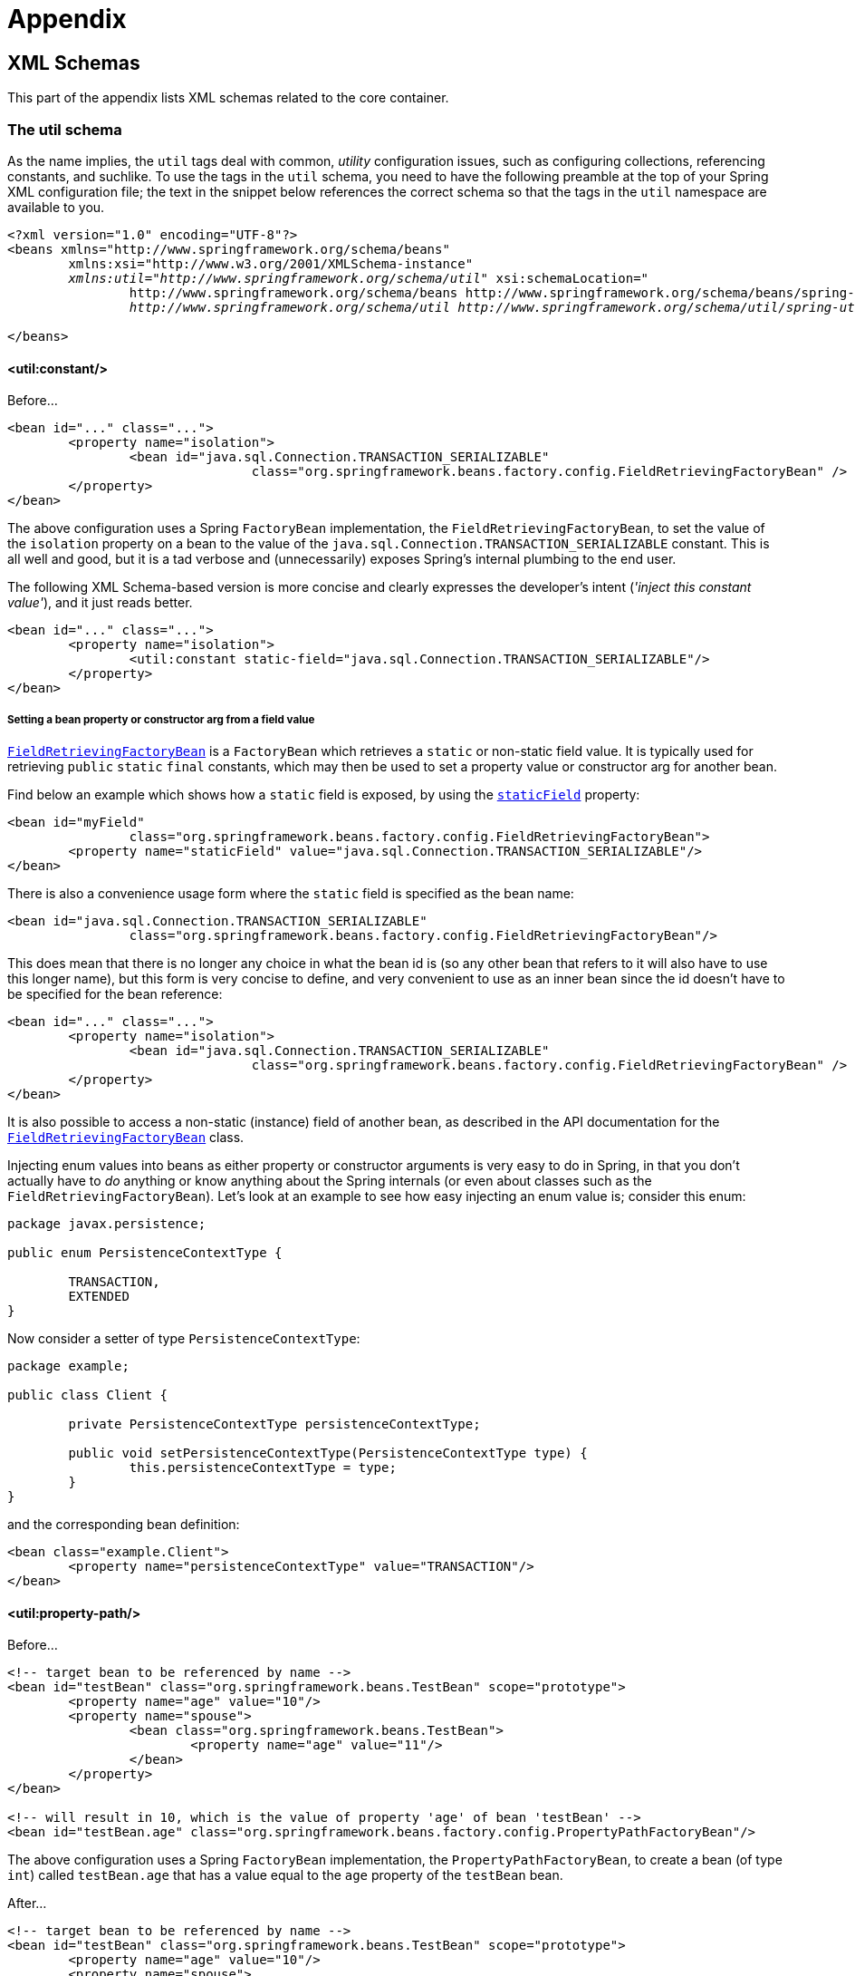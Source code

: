:doc-root: https://docs.spring.io
:api-spring-framework: {doc-root}/spring-framework/docs/{spring-version}/javadoc-api/org/springframework

= Appendix




[[xsd-schemas]]
== XML Schemas

This part of the appendix lists XML schemas related to the core container.


[[xsd-schemas-util]]
=== The util schema

As the name implies, the `util` tags deal with common, __utility__ configuration
issues, such as configuring collections, referencing constants, and suchlike.
To use the tags in the `util` schema, you need to have the following preamble at the top
of your Spring XML configuration file; the text in the snippet below references the
correct schema so that the tags in the `util` namespace are available to you.

[source,xml,indent=0]
[subs="verbatim,quotes"]
----
	<?xml version="1.0" encoding="UTF-8"?>
	<beans xmlns="http://www.springframework.org/schema/beans"
		xmlns:xsi="http://www.w3.org/2001/XMLSchema-instance"
		__xmlns:util="http://www.springframework.org/schema/util"__ xsi:schemaLocation="
			http://www.springframework.org/schema/beans http://www.springframework.org/schema/beans/spring-beans.xsd
			__http://www.springframework.org/schema/util http://www.springframework.org/schema/util/spring-util.xsd"__> <!-- bean definitions here -->

	</beans>
----


[[xsd-schemas-util-constant]]
==== <util:constant/>

Before...

[source,xml,indent=0]
[subs="verbatim,quotes"]
----
	<bean id="..." class="...">
		<property name="isolation">
			<bean id="java.sql.Connection.TRANSACTION_SERIALIZABLE"
					class="org.springframework.beans.factory.config.FieldRetrievingFactoryBean" />
		</property>
	</bean>
----

The above configuration uses a Spring `FactoryBean` implementation, the
`FieldRetrievingFactoryBean`, to set the value of the `isolation` property on a bean
to the value of the `java.sql.Connection.TRANSACTION_SERIALIZABLE` constant. This is
all well and good, but it is a tad verbose and (unnecessarily) exposes Spring's internal
plumbing to the end user.

The following XML Schema-based version is more concise and clearly expresses the
developer's intent (__'inject this constant value'__), and it just reads better.

[source,xml,indent=0]
[subs="verbatim,quotes"]
----
	<bean id="..." class="...">
		<property name="isolation">
			<util:constant static-field="java.sql.Connection.TRANSACTION_SERIALIZABLE"/>
		</property>
	</bean>
----

[[xsd-schemas-util-frfb]]
===== Setting a bean property or constructor arg from a field value
{api-spring-framework}/beans/factory/config/FieldRetrievingFactoryBean.html[`FieldRetrievingFactoryBean`]
is a `FactoryBean` which retrieves a `static` or non-static field value. It is typically
used for retrieving `public` `static` `final` constants, which may then be used to set a
property value or constructor arg for another bean.

Find below an example which shows how a `static` field is exposed, by using the
{api-spring-framework}/beans/factory/config/FieldRetrievingFactoryBean.html#setStaticField(java.lang.String)[`staticField`]
property:

[source,xml,indent=0]
[subs="verbatim,quotes"]
----
	<bean id="myField"
			class="org.springframework.beans.factory.config.FieldRetrievingFactoryBean">
		<property name="staticField" value="java.sql.Connection.TRANSACTION_SERIALIZABLE"/>
	</bean>
----

There is also a convenience usage form where the `static` field is specified as the bean
name:

[source,xml,indent=0]
[subs="verbatim,quotes"]
----
	<bean id="java.sql.Connection.TRANSACTION_SERIALIZABLE"
			class="org.springframework.beans.factory.config.FieldRetrievingFactoryBean"/>
----

This does mean that there is no longer any choice in what the bean id is (so any other
bean that refers to it will also have to use this longer name), but this form is very
concise to define, and very convenient to use as an inner bean since the id doesn't have
to be specified for the bean reference:

[source,xml,indent=0]
[subs="verbatim,quotes"]
----
	<bean id="..." class="...">
		<property name="isolation">
			<bean id="java.sql.Connection.TRANSACTION_SERIALIZABLE"
					class="org.springframework.beans.factory.config.FieldRetrievingFactoryBean" />
		</property>
	</bean>
----

It is also possible to access a non-static (instance) field of another bean, as
described in the API documentation for the
{api-spring-framework}/beans/factory/config/FieldRetrievingFactoryBean.html[`FieldRetrievingFactoryBean`]
class.

Injecting enum values into beans as either property or constructor arguments is very
easy to do in Spring, in that you don't actually have to __do__ anything or know
anything about the Spring internals (or even about classes such as the
`FieldRetrievingFactoryBean`). Let's look at an example to see how easy injecting an
enum value is; consider this enum:

[source,java,indent=0]
[subs="verbatim,quotes"]
----
	package javax.persistence;

	public enum PersistenceContextType {

		TRANSACTION,
		EXTENDED
	}
----

Now consider a setter of type `PersistenceContextType`:

[source,java,indent=0]
[subs="verbatim,quotes"]
----
	package example;

	public class Client {

		private PersistenceContextType persistenceContextType;

		public void setPersistenceContextType(PersistenceContextType type) {
			this.persistenceContextType = type;
		}
	}
----

and the corresponding bean definition:

[source,xml,indent=0]
[subs="verbatim,quotes"]
----
	<bean class="example.Client">
		<property name="persistenceContextType" value="TRANSACTION"/>
	</bean>
----


[[xsd-schemas-util-property-path]]
==== <util:property-path/>

Before...

[source,xml,indent=0]
[subs="verbatim,quotes"]
----
	<!-- target bean to be referenced by name -->
	<bean id="testBean" class="org.springframework.beans.TestBean" scope="prototype">
		<property name="age" value="10"/>
		<property name="spouse">
			<bean class="org.springframework.beans.TestBean">
				<property name="age" value="11"/>
			</bean>
		</property>
	</bean>

	<!-- will result in 10, which is the value of property 'age' of bean 'testBean' -->
	<bean id="testBean.age" class="org.springframework.beans.factory.config.PropertyPathFactoryBean"/>
----

The above configuration uses a Spring `FactoryBean` implementation, the
`PropertyPathFactoryBean`, to create a bean (of type `int`) called `testBean.age` that
has a value equal to the `age` property of the `testBean` bean.

After...

[source,xml,indent=0]
[subs="verbatim,quotes"]
----
	<!-- target bean to be referenced by name -->
	<bean id="testBean" class="org.springframework.beans.TestBean" scope="prototype">
		<property name="age" value="10"/>
		<property name="spouse">
			<bean class="org.springframework.beans.TestBean">
				<property name="age" value="11"/>
			</bean>
		</property>
	</bean>

	<!-- will result in 10, which is the value of property 'age' of bean 'testBean' -->
	<util:property-path id="name" path="testBean.age"/>
----

The value of the `path` attribute of the `<property-path/>` tag follows the form
`beanName.beanProperty`.

[[xsd-schemas-util-property-path-dependency]]
===== Using <util:property-path/> to set a bean property or constructor-argument

`PropertyPathFactoryBean` is a `FactoryBean` that evaluates a property path on a given
target object. The target object can be specified directly or via a bean name. This
value may then be used in another bean definition as a property value or constructor
argument.

Here's an example where a path is used against another bean, by name:

[source,xml,indent=0]
[subs="verbatim,quotes"]
----
	// target bean to be referenced by name
	<bean id="person" class="org.springframework.beans.TestBean" scope="prototype">
		<property name="age" value="10"/>
		<property name="spouse">
			<bean class="org.springframework.beans.TestBean">
				<property name="age" value="11"/>
			</bean>
		</property>
	</bean>

	// will result in 11, which is the value of property 'spouse.age' of bean 'person'
	<bean id="theAge"
			class="org.springframework.beans.factory.config.PropertyPathFactoryBean">
		<property name="targetBeanName" value="person"/>
		<property name="propertyPath" value="spouse.age"/>
	</bean>
----

In this example, a path is evaluated against an inner bean:

[source,xml,indent=0]
[subs="verbatim,quotes"]
----
	<!-- will result in 12, which is the value of property 'age' of the inner bean -->
	<bean id="theAge"
			class="org.springframework.beans.factory.config.PropertyPathFactoryBean">
		<property name="targetObject">
			<bean class="org.springframework.beans.TestBean">
				<property name="age" value="12"/>
			</bean>
		</property>
		<property name="propertyPath" value="age"/>
	</bean>
----

There is also a shortcut form, where the bean name is the property path.

[source,xml,indent=0]
[subs="verbatim,quotes"]
----
	<!-- will result in 10, which is the value of property 'age' of bean 'person' -->
	<bean id="person.age"
			class="org.springframework.beans.factory.config.PropertyPathFactoryBean"/>
----

This form does mean that there is no choice in the name of the bean. Any reference to it
will also have to use the same id, which is the path. Of course, if used as an inner
bean, there is no need to refer to it at all:

[source,xml,indent=0]
[subs="verbatim,quotes"]
----
	<bean id="..." class="...">
		<property name="age">
			<bean id="person.age"
					class="org.springframework.beans.factory.config.PropertyPathFactoryBean"/>
		</property>
	</bean>
----

The result type may be specifically set in the actual definition. This is not necessary
for most use cases, but can be of use for some. Please see the Javadocs for more info on
this feature.


[[xsd-schemas-util-properties]]
==== <util:properties/>

Before...

[source,xml,indent=0]
[subs="verbatim,quotes"]
----
	<!-- creates a java.util.Properties instance with values loaded from the supplied location -->
	<bean id="jdbcConfiguration" class="org.springframework.beans.factory.config.PropertiesFactoryBean">
		<property name="location" value="classpath:com/foo/jdbc-production.properties"/>
	</bean>
----

The above configuration uses a Spring `FactoryBean` implementation, the
`PropertiesFactoryBean`, to instantiate a `java.util.Properties` instance with values
loaded from the supplied <<core.adoc#resources, `Resource`>> location).

After...

[source,xml,indent=0]
[subs="verbatim,quotes"]
----
	<!-- creates a java.util.Properties instance with values loaded from the supplied location -->
	<util:properties id="jdbcConfiguration" location="classpath:com/foo/jdbc-production.properties"/>
----


[[xsd-schemas-util-list]]
==== <util:list/>

Before...

[source,xml,indent=0]
[subs="verbatim,quotes"]
----
	<!-- creates a java.util.List instance with values loaded from the supplied 'sourceList' -->
	<bean id="emails" class="org.springframework.beans.factory.config.ListFactoryBean">
		<property name="sourceList">
			<list>
				<value>pechorin@hero.org</value>
				<value>raskolnikov@slums.org</value>
				<value>stavrogin@gov.org</value>
				<value>porfiry@gov.org</value>
			</list>
		</property>
	</bean>
----

The above configuration uses a Spring `FactoryBean` implementation, the
`ListFactoryBean`, to create a `java.util.List` instance initialized with values taken
from the supplied `sourceList`.

After...

[source,xml,indent=0]
[subs="verbatim,quotes"]
----
	<!-- creates a java.util.List instance with the supplied values -->
	<util:list id="emails">
		<value>pechorin@hero.org</value>
		<value>raskolnikov@slums.org</value>
		<value>stavrogin@gov.org</value>
		<value>porfiry@gov.org</value>
	</util:list>
----

You can also explicitly control the exact type of `List` that will be instantiated and
populated via the use of the `list-class` attribute on the `<util:list/>` element. For
example, if we really need a `java.util.LinkedList` to be instantiated, we could use the
following configuration:

[source,xml,indent=0]
[subs="verbatim,quotes"]
----
	<util:list id="emails" list-class="java.util.LinkedList">
		<value>jackshaftoe@vagabond.org</value>
		<value>eliza@thinkingmanscrumpet.org</value>
		<value>vanhoek@pirate.org</value>
		<value>d'Arcachon@nemesis.org</value>
	</util:list>
----

If no `list-class` attribute is supplied, a `List` implementation will be chosen by
the container.


[[xsd-schemas-util-map]]
==== <util:map/>

Before...

[source,xml,indent=0]
[subs="verbatim,quotes"]
----
	<!-- creates a java.util.Map instance with values loaded from the supplied 'sourceMap' -->
	<bean id="emails" class="org.springframework.beans.factory.config.MapFactoryBean">
		<property name="sourceMap">
			<map>
				<entry key="pechorin" value="pechorin@hero.org"/>
				<entry key="raskolnikov" value="raskolnikov@slums.org"/>
				<entry key="stavrogin" value="stavrogin@gov.org"/>
				<entry key="porfiry" value="porfiry@gov.org"/>
			</map>
		</property>
	</bean>
----

The above configuration uses a Spring `FactoryBean` implementation, the
`MapFactoryBean`, to create a `java.util.Map` instance initialized with key-value pairs
taken from the supplied `'sourceMap'`.

After...

[source,xml,indent=0]
[subs="verbatim,quotes"]
----
	<!-- creates a java.util.Map instance with the supplied key-value pairs -->
	<util:map id="emails">
		<entry key="pechorin" value="pechorin@hero.org"/>
		<entry key="raskolnikov" value="raskolnikov@slums.org"/>
		<entry key="stavrogin" value="stavrogin@gov.org"/>
		<entry key="porfiry" value="porfiry@gov.org"/>
	</util:map>
----

You can also explicitly control the exact type of `Map` that will be instantiated and
populated via the use of the `'map-class'` attribute on the `<util:map/>` element. For
example, if we really need a `java.util.TreeMap` to be instantiated, we could use the
following configuration:

[source,xml,indent=0]
[subs="verbatim,quotes"]
----
	<util:map id="emails" map-class="java.util.TreeMap">
		<entry key="pechorin" value="pechorin@hero.org"/>
		<entry key="raskolnikov" value="raskolnikov@slums.org"/>
		<entry key="stavrogin" value="stavrogin@gov.org"/>
		<entry key="porfiry" value="porfiry@gov.org"/>
	</util:map>
----

If no `'map-class'` attribute is supplied, a `Map` implementation will be chosen by the
container.


[[xsd-schemas-util-set]]
==== <util:set/>

Before...

[source,xml,indent=0]
[subs="verbatim,quotes"]
----
	<!-- creates a java.util.Set instance with values loaded from the supplied 'sourceSet' -->
	<bean id="emails" class="org.springframework.beans.factory.config.SetFactoryBean">
		<property name="sourceSet">
			<set>
				<value>pechorin@hero.org</value>
				<value>raskolnikov@slums.org</value>
				<value>stavrogin@gov.org</value>
				<value>porfiry@gov.org</value>
			</set>
		</property>
	</bean>
----

The above configuration uses a Spring `FactoryBean` implementation, the
`SetFactoryBean`, to create a `java.util.Set` instance initialized with values taken
from the supplied `'sourceSet'`.

After...

[source,xml,indent=0]
[subs="verbatim,quotes"]
----
	<!-- creates a java.util.Set instance with the supplied values -->
	<util:set id="emails">
		<value>pechorin@hero.org</value>
		<value>raskolnikov@slums.org</value>
		<value>stavrogin@gov.org</value>
		<value>porfiry@gov.org</value>
	</util:set>
----

You can also explicitly control the exact type of `Set` that will be instantiated and
populated via the use of the `'set-class'` attribute on the `<util:set/>` element. For
example, if we really need a `java.util.TreeSet` to be instantiated, we could use the
following configuration:

[source,xml,indent=0]
[subs="verbatim,quotes"]
----
	<util:set id="emails" set-class="java.util.TreeSet">
		<value>pechorin@hero.org</value>
		<value>raskolnikov@slums.org</value>
		<value>stavrogin@gov.org</value>
		<value>porfiry@gov.org</value>
	</util:set>
----

If no `'set-class'` attribute is supplied, a `Set` implementation will be chosen by the
container.



[[xsd-schemas-aop]]
=== The aop schema

The `aop` tags deal with configuring all things AOP in Spring: this includes Spring's
own proxy-based AOP framework and Spring's integration with the AspectJ AOP framework.
These tags are comprehensively covered in the chapter entitled <<core.adoc#aop,
Aspect Oriented Programming with Spring>>.

In the interest of completeness, to use the tags in the `aop` schema, you need to have
the following preamble at the top of your Spring XML configuration file; the text in the
following snippet references the correct schema so that the tags in the `aop` namespace
are available to you.

[source,xml,indent=0]
[subs="verbatim,quotes"]
----
	<?xml version="1.0" encoding="UTF-8"?>
	<beans xmlns="http://www.springframework.org/schema/beans"
		xmlns:xsi="http://www.w3.org/2001/XMLSchema-instance"
		__xmlns:aop="http://www.springframework.org/schema/aop"__ xsi:schemaLocation="
			http://www.springframework.org/schema/beans http://www.springframework.org/schema/beans/spring-beans.xsd
			__http://www.springframework.org/schema/aop http://www.springframework.org/schema/aop/spring-aop.xsd"__> <!-- bean definitions here -->

	</beans>
----



[[xsd-schemas-context]]
=== The context schema

The `context` tags deal with `ApplicationContext` configuration that relates to plumbing
- that is, not usually beans that are important to an end-user but rather beans that do
a lot of grunt work in Spring, such as `BeanfactoryPostProcessors`. The following
snippet references the correct schema so that the tags in the `context` namespace are
available to you.

[source,xml,indent=0]
[subs="verbatim,quotes"]
----
	<?xml version="1.0" encoding="UTF-8"?>
	<beans xmlns="http://www.springframework.org/schema/beans"
		xmlns:xsi="http://www.w3.org/2001/XMLSchema-instance"
		__xmlns:context="http://www.springframework.org/schema/context"__ xsi:schemaLocation="
			http://www.springframework.org/schema/beans http://www.springframework.org/schema/beans/spring-beans.xsd
			__http://www.springframework.org/schema/context http://www.springframework.org/schema/context/spring-context.xsd"__> <!-- bean definitions here -->

	</beans>
----


[[xsd-schemas-context-pphc]]
==== <property-placeholder/>

This element activates the replacement of `${...}` placeholders, resolved against the
specified properties file (as a <<core.adoc#resources,Spring resource location>>). This element is
a convenience mechanism that sets up a<<core.adoc#beans-factory-placeholderconfigurer,
`PropertyPlaceholderConfigurer`>> for you; if you need more control over the
`PropertyPlaceholderConfigurer`, just define one yourself explicitly.


[[xsd-schemas-context-ac]]
==== <annotation-config/>

Activates the Spring infrastructure for various annotations to be detected in bean
classes: Spring's <<core.adoc#beans-required-annotation, `@Required`>> and
<<core.adoc#beans-annotation-config, `@Autowired`>>, as well as JSR 250's `@PostConstruct`,
`@PreDestroy` and `@Resource` (if available), and JPA's `@PersistenceContext` and
`@PersistenceUnit` (if available). Alternatively, you can choose to activate the
individual `BeanPostProcessors` for those annotations explicitly.

[NOTE]
====
This element does __not__ activate processing of Spring's
<<data-access.adoc#transaction-declarative-annotations, `@Transactional`>> annotation. Use the
<<data-access.adoc#tx-decl-explained, `<tx:annotation-driven/>`>> element for that purpose.
====


[[xsd-schemas-context-component-scan]]
==== <component-scan/>

This element is detailed in <<core.adoc#beans-annotation-config,
Annotation-based container configuration>>.


[[xsd-schemas-context-ltw]]
==== <load-time-weaver/>

This element is detailed in <<core.adoc#aop-aj-ltw,
Load-time weaving with AspectJ in the Spring Framework>>.


[[xsd-schemas-context-sc]]
==== <spring-configured/>

This element is detailed in <<core.adoc#aop-atconfigurable,
Using AspectJ to dependency inject domain objects with Spring>>.


[[xsd-schemas-context-mbe]]
==== <mbean-export/>

This element is detailed in <<integration.adoc#jmx-context-mbeanexport,
Configuring annotation based MBean export>>.



[[xsd-schemas-beans]]
=== The beans schema

Last but not least we have the tags in the `beans` schema. These are the same tags that
have been in Spring since the very dawn of the framework. Examples of the various tags
in the `beans` schema are not shown here because they are quite comprehensively covered
in <<core.adoc#beans-factory-properties-detailed,Dependencies and configuration in detail>>
(and indeed in that entire <<core.adoc#beans,chapter>>).

Note that it is possible to add zero or more key / value pairs to `<bean/>` XML definitions.
What, if anything, is done with this extra metadata is totally up to your own custom
logic (and so is typically only of use if you are writing your own custom tags as described
in the appendix entitled <<xml-custom>>).

Find below an example of the `<meta/>` tag in the context of a surrounding `<bean/>`
(please note that without any logic to interpret it the metadata is effectively useless
as-is).

[source,xml,indent=0]
[subs="verbatim,quotes"]
----
	<?xml version="1.0" encoding="UTF-8"?>
	<beans xmlns="http://www.springframework.org/schema/beans"
		xmlns:xsi="http://www.w3.org/2001/XMLSchema-instance"
		xsi:schemaLocation="
			http://www.springframework.org/schema/beans http://www.springframework.org/schema/beans/spring-beans.xsd">

		<bean id="foo" class="x.y.Foo">
			__<meta key="cacheName" value="foo"/>__
			<property name="name" value="Rick"/>
		</bean>

	</beans>
----

In the case of the above example, you would assume that there is some logic that will
consume the bean definition and set up some caching infrastructure using the supplied
metadata.


[[xml-custom]]
== XML Schema Authoring


[[xsd-custom-introduction]]
=== Introduction
Since version 2.0, Spring has featured a mechanism for schema-based extensions to the
basic Spring XML format for defining and configuring beans. This section is devoted to
detailing how you would go about writing your own custom XML bean definition parsers and
integrating such parsers into the Spring IoC container.

To facilitate the authoring of configuration files using a schema-aware XML editor,
Spring's extensible XML configuration mechanism is based on XML Schema. If you are not
familiar with Spring's current XML configuration extensions that come with the standard
Spring distribution, please first read the appendix entitled<<xsd-config>>.

Creating new XML configuration extensions can be done by following these (relatively)
simple steps:

* <<xsd-custom-schema,Authoring>> an XML schema to describe your custom element(s).
* <<xsd-custom-namespacehandler,Coding>> a custom `NamespaceHandler` implementation
  (this is an easy step, don't worry).
* <<xsd-custom-parser,Coding>> one or more `BeanDefinitionParser` implementations
  (this is where the real work is done).
* <<xsd-custom-registration,Registering>> the above artifacts with Spring (this too
  is an easy step).

What follows is a description of each of these steps. For the example, we will create an
XML extension (a custom XML element) that allows us to configure objects of the type
`SimpleDateFormat` (from the `java.text` package) in an easy manner. When we are done,
we will be able to define bean definitions of type `SimpleDateFormat` like this:

[source,xml,indent=0]
[subs="verbatim,quotes"]
----
	<myns:dateformat id="dateFormat"
		pattern="yyyy-MM-dd HH:mm"
		lenient="true"/>
----

__(Don't worry about the fact that this example is very simple; much more detailed
examples follow afterwards. The intent in this first simple example is to walk you
through the basic steps involved.)__




[[xsd-custom-schema]]
=== Authoring the schema
Creating an XML configuration extension for use with Spring's IoC container starts with
authoring an XML Schema to describe the extension. What follows is the schema we'll use
to configure `SimpleDateFormat` objects.

[source,xml,indent=0]
[subs="verbatim,quotes"]
----
	<!-- myns.xsd (inside package org/springframework/samples/xml) -->

	<?xml version="1.0" encoding="UTF-8"?>
	<xsd:schema xmlns="http://www.mycompany.com/schema/myns"
			xmlns:xsd="http://www.w3.org/2001/XMLSchema"
			xmlns:beans="http://www.springframework.org/schema/beans"
			targetNamespace="http://www.mycompany.com/schema/myns"
			elementFormDefault="qualified"
			attributeFormDefault="unqualified">

		<xsd:import namespace="http://www.springframework.org/schema/beans"/>

		<xsd:element name="dateformat">
			<xsd:complexType>
				<xsd:complexContent>
					<xsd:extension base="beans:identifiedType">
						<xsd:attribute name="lenient" type="xsd:boolean"/>
						<xsd:attribute name="pattern" type="xsd:string" use="required"/>
					</xsd:extension>
				</xsd:complexContent>
			</xsd:complexType>
		</xsd:element>
	</xsd:schema>
----

(The emphasized line contains an extension base for all tags that will be identifiable
(meaning they have an `id` attribute that will be used as the bean identifier in the
container). We are able to use this attribute because we imported the Spring-provided
`'beans'` namespace.)

The above schema will be used to configure `SimpleDateFormat` objects, directly in an
XML application context file using the `<myns:dateformat/>` element.

[source,xml,indent=0]
[subs="verbatim,quotes"]
----
	<myns:dateformat id="dateFormat"
		pattern="yyyy-MM-dd HH:mm"
		lenient="true"/>
----

Note that after we've created the infrastructure classes, the above snippet of XML will
essentially be exactly the same as the following XML snippet. In other words, we're just
creating a bean in the container, identified by the name `'dateFormat'` of type
`SimpleDateFormat`, with a couple of properties set.

[source,xml,indent=0]
[subs="verbatim,quotes"]
----
	<bean id="dateFormat" class="java.text.SimpleDateFormat">
		<constructor-arg value="yyyy-MM-dd HH:mm"/>
		<property name="lenient" value="true"/>
	</bean>
----

[NOTE]
====
The schema-based approach to creating configuration format allows for tight integration
with an IDE that has a schema-aware XML editor. Using a properly authored schema, you
can use autocompletion to have a user choose between several configuration options
defined in the enumeration.
====




[[xsd-custom-namespacehandler]]
=== Coding a NamespaceHandler

In addition to the schema, we need a `NamespaceHandler` that will parse all elements of
this specific namespace Spring encounters while parsing configuration files. The
`NamespaceHandler` should in our case take care of the parsing of the `myns:dateformat`
element.

The `NamespaceHandler` interface is pretty simple in that it features just three methods:

* `init()` - allows for initialization of the `NamespaceHandler` and will be called by
  Spring before the handler is used
* `BeanDefinition parse(Element, ParserContext)` - called when Spring encounters a
  top-level element (not nested inside a bean definition or a different namespace).
  This method can register bean definitions itself and/or return a bean definition.
* `BeanDefinitionHolder decorate(Node, BeanDefinitionHolder, ParserContext)` - called
  when Spring encounters an attribute or nested element of a different namespace.
  The decoration of one or more bean definitions is used for example with the
  <<core.adoc#beans-factory-scopes,out-of-the-box scopes Spring supports>>.
  We'll start by highlighting a simple example, without using decoration, after which
  we will show decoration in a somewhat more advanced example.

Although it is perfectly possible to code your own `NamespaceHandler` for the entire
namespace (and hence provide code that parses each and every element in the namespace),
it is often the case that each top-level XML element in a Spring XML configuration file
results in a single bean definition (as in our case, where a single `<myns:dateformat/>`
element results in a single `SimpleDateFormat` bean definition). Spring features a
number of convenience classes that support this scenario. In this example, we'll make
use the `NamespaceHandlerSupport` class:

[source,java,indent=0]
[subs="verbatim,quotes"]
----
	package org.springframework.samples.xml;

	import org.springframework.beans.factory.xml.NamespaceHandlerSupport;

	public class MyNamespaceHandler extends NamespaceHandlerSupport {

		public void init() {
			**registerBeanDefinitionParser("dateformat", new SimpleDateFormatBeanDefinitionParser());**
		}

	}
----

The observant reader will notice that there isn't actually a whole lot of parsing logic
in this class. Indeed... the `NamespaceHandlerSupport` class has a built in notion of
delegation. It supports the registration of any number of `BeanDefinitionParser`
instances, to which it will delegate to when it needs to parse an element in its
namespace. This clean separation of concerns allows a `NamespaceHandler` to handle the
orchestration of the parsing of __all__ of the custom elements in its namespace, while
delegating to `BeanDefinitionParsers` to do the grunt work of the XML parsing; this
means that each `BeanDefinitionParser` will contain just the logic for parsing a single
custom element, as we can see in the next step




[[xsd-custom-parser]]
=== BeanDefinitionParser

A `BeanDefinitionParser` will be used if the `NamespaceHandler` encounters an XML
element of the type that has been mapped to the specific bean definition parser (which
is `'dateformat'` in this case). In other words, the `BeanDefinitionParser` is
responsible for parsing __one__ distinct top-level XML element defined in the schema. In
the parser, we'll have access to the XML element (and thus its subelements too) so that
we can parse our custom XML content, as can be seen in the following example:

[source,java,indent=0]
----
	package org.springframework.samples.xml;

	import org.springframework.beans.factory.support.BeanDefinitionBuilder;
	import org.springframework.beans.factory.xml.AbstractSingleBeanDefinitionParser;
	import org.springframework.util.StringUtils;
	import org.w3c.dom.Element;

	import java.text.SimpleDateFormat;

	public class SimpleDateFormatBeanDefinitionParser extends AbstractSingleBeanDefinitionParser { // <1>

		protected Class getBeanClass(Element element) {
			return SimpleDateFormat.class; // <2>
		}

		protected void doParse(Element element, BeanDefinitionBuilder bean) {
			// this will never be null since the schema explicitly requires that a value be supplied
			String pattern = element.getAttribute("pattern");
			bean.addConstructorArg(pattern);

			// this however is an optional property
			String lenient = element.getAttribute("lenient");
			if (StringUtils.hasText(lenient)) {
				bean.addPropertyValue("lenient", Boolean.valueOf(lenient));
			}
		}

	}
----

<1> We use the Spring-provided `AbstractSingleBeanDefinitionParser` to handle a lot of
the basic grunt work of creating a __single__ `BeanDefinition`.

<2> We supply the `AbstractSingleBeanDefinitionParser` superclass with the type that our
single `BeanDefinition` will represent.

In this simple case, this is all that we need to do. The creation of our single
`BeanDefinition` is handled by the `AbstractSingleBeanDefinitionParser` superclass, as
is the extraction and setting of the bean definition's unique identifier.




[[xsd-custom-registration]]
=== Registering the handler and the schema
The coding is finished! All that remains to be done is to somehow make the Spring XML
parsing infrastructure aware of our custom element; we do this by registering our custom
`namespaceHandler` and custom XSD file in two special purpose properties files. These
properties files are both placed in a `'META-INF'` directory in your application, and
can, for example, be distributed alongside your binary classes in a JAR file. The Spring
XML parsing infrastructure will automatically pick up your new extension by consuming
these special properties files, the formats of which are detailed below.



[[xsd-custom-registration-spring-handlers]]
==== 'META-INF/spring.handlers'

The properties file called `'spring.handlers'` contains a mapping of XML Schema URIs to
namespace handler classes. So for our example, we need to write the following:

[literal]
[subs="verbatim,quotes"]
----
http\://www.mycompany.com/schema/myns=org.springframework.samples.xml.MyNamespaceHandler
----

__(The `':'` character is a valid delimiter in the Java properties format, and so the
`':'` character in the URI needs to be escaped with a backslash.)__

The first part (the key) of the key-value pair is the URI associated with your custom
namespace extension, and needs to __match exactly__ the value of the `'targetNamespace'`
attribute as specified in your custom XSD schema.



[[xsd-custom-registration-spring-schemas]]
==== 'META-INF/spring.schemas'

The properties file called `'spring.schemas'` contains a mapping of XML Schema locations
(referred to along with the schema declaration in XML files that use the schema as part
of the `'xsi:schemaLocation'` attribute) to __classpath__ resources. This file is needed
to prevent Spring from absolutely having to use a default `EntityResolver` that requires
Internet access to retrieve the schema file. If you specify the mapping in this
properties file, Spring will search for the schema on the classpath (in this case
`'myns.xsd'` in the `'org.springframework.samples.xml'` package):

[literal]
[subs="verbatim,quotes"]
----
http\://www.mycompany.com/schema/myns/myns.xsd=org/springframework/samples/xml/myns.xsd
----

The upshot of this is that you are encouraged to deploy your XSD file(s) right alongside
the `NamespaceHandler` and `BeanDefinitionParser` classes on the classpath.




[[xsd-custom-using]]
=== Using a custom extension in your Spring XML configuration
Using a custom extension that you yourself have implemented is no different from using
one of the 'custom' extensions that Spring provides straight out of the box. Find below
an example of using the custom `<dateformat/>` element developed in the previous steps
in a Spring XML configuration file.

[source,xml,indent=0]
[subs="verbatim,quotes"]
----
	<?xml version="1.0" encoding="UTF-8"?>
	<beans xmlns="http://www.springframework.org/schema/beans"
		xmlns:xsi="http://www.w3.org/2001/XMLSchema-instance"
		xmlns:myns="http://www.mycompany.com/schema/myns"
		xsi:schemaLocation="
			http://www.springframework.org/schema/beans http://www.springframework.org/schema/beans/spring-beans.xsd
			http://www.mycompany.com/schema/myns http://www.mycompany.com/schema/myns/myns.xsd">

		<!-- as a top-level bean -->
		<myns:dateformat id="defaultDateFormat" pattern="yyyy-MM-dd HH:mm" lenient="true"/>

		<bean id="jobDetailTemplate" abstract="true">
			<property name="dateFormat">
				<!-- as an inner bean -->
				<myns:dateformat pattern="HH:mm MM-dd-yyyy"/>
			</property>
		</bean>

	</beans>
----




[[xsd-custom-meat]]
=== Meatier examples
Find below some much meatier examples of custom XML extensions.



[[xsd-custom-custom-nested]]
==== Nesting custom tags within custom tags
This example illustrates how you might go about writing the various artifacts required
to satisfy a target of the following configuration:

[source,xml,indent=0]
[subs="verbatim,quotes"]
----
	<?xml version="1.0" encoding="UTF-8"?>
	<beans xmlns="http://www.springframework.org/schema/beans"
		xmlns:xsi="http://www.w3.org/2001/XMLSchema-instance"
		xmlns:foo="http://www.foo.com/schema/component"
		xsi:schemaLocation="
			http://www.springframework.org/schema/beans http://www.springframework.org/schema/beans/spring-beans.xsd
			http://www.foo.com/schema/component http://www.foo.com/schema/component/component.xsd">

		<foo:component id="bionic-family" name="Bionic-1">
			<foo:component name="Mother-1">
				<foo:component name="Karate-1"/>
				<foo:component name="Sport-1"/>
			</foo:component>
			<foo:component name="Rock-1"/>
		</foo:component>

	</beans>
----

The above configuration actually nests custom extensions within each other. The class
that is actually configured by the above `<foo:component/>` element is the `Component`
class (shown directly below). Notice how the `Component` class does __not__ expose a
setter method for the `'components'` property; this makes it hard (or rather impossible)
to configure a bean definition for the `Component` class using setter injection.

[source,java,indent=0]
[subs="verbatim,quotes"]
----
	package com.foo;

	import java.util.ArrayList;
	import java.util.List;

	public class Component {

		private String name;
		private List<Component> components = new ArrayList<Component> ();

		// mmm, there is no setter method for the 'components'
		public void addComponent(Component component) {
			this.components.add(component);
		}

		public List<Component> getComponents() {
			return components;
		}

		public String getName() {
			return name;
		}

		public void setName(String name) {
			this.name = name;
		}

	}
----

The typical solution to this issue is to create a custom `FactoryBean` that exposes a
setter property for the `'components'` property.

[source,java,indent=0]
[subs="verbatim,quotes"]
----
	package com.foo;

	import org.springframework.beans.factory.FactoryBean;

	import java.util.List;

	public class ComponentFactoryBean implements FactoryBean<Component> {

		private Component parent;
		private List<Component> children;

		public void setParent(Component parent) {
			this.parent = parent;
		}

		public void setChildren(List<Component> children) {
			this.children = children;
		}

		public Component getObject() throws Exception {
			if (this.children != null && this.children.size() > 0) {
				for (Component child : children) {
					this.parent.addComponent(child);
				}
			}
			return this.parent;
		}

		public Class<Component> getObjectType() {
			return Component.class;
		}

		public boolean isSingleton() {
			return true;
		}

	}
----

This is all very well, and does work nicely, but exposes a lot of Spring plumbing to the
end user. What we are going to do is write a custom extension that hides away all of
this Spring plumbing. If we stick to <<xsd-custom-introduction,the steps described
previously>>, we'll start off by creating the XSD schema to define the structure of our
custom tag.

[source,xml,indent=0]
[subs="verbatim,quotes"]
----
	<?xml version="1.0" encoding="UTF-8" standalone="no"?>

	<xsd:schema xmlns="http://www.foo.com/schema/component"
			xmlns:xsd="http://www.w3.org/2001/XMLSchema"
			targetNamespace="http://www.foo.com/schema/component"
			elementFormDefault="qualified"
			attributeFormDefault="unqualified">

		<xsd:element name="component">
			<xsd:complexType>
				<xsd:choice minOccurs="0" maxOccurs="unbounded">
					<xsd:element ref="component"/>
				</xsd:choice>
				<xsd:attribute name="id" type="xsd:ID"/>
				<xsd:attribute name="name" use="required" type="xsd:string"/>
			</xsd:complexType>
		</xsd:element>

	</xsd:schema>
----

We'll then create a custom `NamespaceHandler`.

[source,java,indent=0]
[subs="verbatim,quotes"]
----
	package com.foo;

	import org.springframework.beans.factory.xml.NamespaceHandlerSupport;

	public class ComponentNamespaceHandler extends NamespaceHandlerSupport {

		public void init() {
			registerBeanDefinitionParser("component", new ComponentBeanDefinitionParser());
		}

	}
----

Next up is the custom `BeanDefinitionParser`. Remember that what we are creating is a
`BeanDefinition` describing a `ComponentFactoryBean`.

[source,java,indent=0]
[subs="verbatim,quotes"]
----
	package com.foo;

	import org.springframework.beans.factory.config.BeanDefinition;
	import org.springframework.beans.factory.support.AbstractBeanDefinition;
	import org.springframework.beans.factory.support.BeanDefinitionBuilder;
	import org.springframework.beans.factory.support.ManagedList;
	import org.springframework.beans.factory.xml.AbstractBeanDefinitionParser;
	import org.springframework.beans.factory.xml.ParserContext;
	import org.springframework.util.xml.DomUtils;
	import org.w3c.dom.Element;

	import java.util.List;

	public class ComponentBeanDefinitionParser extends AbstractBeanDefinitionParser {

		protected AbstractBeanDefinition parseInternal(Element element, ParserContext parserContext) {
			return parseComponentElement(element);
		}

		private static AbstractBeanDefinition parseComponentElement(Element element) {
			BeanDefinitionBuilder factory = BeanDefinitionBuilder.rootBeanDefinition(ComponentFactoryBean.class);
			factory.addPropertyValue("parent", parseComponent(element));

			List<Element> childElements = DomUtils.getChildElementsByTagName(element, "component");
			if (childElements != null && childElements.size() > 0) {
				parseChildComponents(childElements, factory);
			}

			return factory.getBeanDefinition();
		}

		private static BeanDefinition parseComponent(Element element) {
			BeanDefinitionBuilder component = BeanDefinitionBuilder.rootBeanDefinition(Component.class);
			component.addPropertyValue("name", element.getAttribute("name"));
			return component.getBeanDefinition();
		}

		private static void parseChildComponents(List<Element> childElements, BeanDefinitionBuilder factory) {
			ManagedList<BeanDefinition> children = new ManagedList<BeanDefinition>(childElements.size());
			for (Element element : childElements) {
				children.add(parseComponentElement(element));
			}
			factory.addPropertyValue("children", children);
		}

	}
----

Lastly, the various artifacts need to be registered with the Spring XML infrastructure.

[literal]
[subs="verbatim,quotes"]
----
# in 'META-INF/spring.handlers'
http\://www.foo.com/schema/component=com.foo.ComponentNamespaceHandler
----

[literal]
[subs="verbatim,quotes"]
----
# in 'META-INF/spring.schemas'
http\://www.foo.com/schema/component/component.xsd=com/foo/component.xsd
----



[[xsd-custom-custom-just-attributes]]
==== Custom attributes on 'normal' elements
Writing your own custom parser and the associated artifacts isn't hard, but sometimes it
is not the right thing to do. Consider the scenario where you need to add metadata to
already existing bean definitions. In this case you certainly don't want to have to go
off and write your own entire custom extension; rather you just want to add an
additional attribute to the existing bean definition element.

By way of another example, let's say that the service class that you are defining a bean
definition for a service object that will (unknown to it) be accessing a clustered
http://jcp.org/en/jsr/detail?id=107[JCache], and you want to ensure that the named
JCache instance is eagerly started within the surrounding cluster:

[source,xml,indent=0]
[subs="verbatim,quotes"]
----
	<bean id="checkingAccountService" class="com.foo.DefaultCheckingAccountService"
			jcache:cache-name="checking.account">
		<!-- other dependencies here... -->
	</bean>
----

What we are going to do here is create another `BeanDefinition` when the
`'jcache:cache-name'` attribute is parsed; this `BeanDefinition` will then initialize
the named JCache for us. We will also modify the existing `BeanDefinition` for the
`'checkingAccountService'` so that it will have a dependency on this new
JCache-initializing `BeanDefinition`.

[source,java,indent=0]
[subs="verbatim,quotes"]
----
	package com.foo;

	public class JCacheInitializer {

		private String name;

		public JCacheInitializer(String name) {
			this.name = name;
		}

		public void initialize() {
			// lots of JCache API calls to initialize the named cache...
		}

	}
----

Now onto the custom extension. Firstly, the authoring of the XSD schema describing the
custom attribute (quite easy in this case).

[source,xml,indent=0]
[subs="verbatim,quotes"]
----
	<?xml version="1.0" encoding="UTF-8" standalone="no"?>

	<xsd:schema xmlns="http://www.foo.com/schema/jcache"
			xmlns:xsd="http://www.w3.org/2001/XMLSchema"
			targetNamespace="http://www.foo.com/schema/jcache"
			elementFormDefault="qualified">

		<xsd:attribute name="cache-name" type="xsd:string"/>

	</xsd:schema>
----

Next, the associated `NamespaceHandler`.

[source,java,indent=0]
[subs="verbatim,quotes"]
----
	package com.foo;

	import org.springframework.beans.factory.xml.NamespaceHandlerSupport;

	public class JCacheNamespaceHandler extends NamespaceHandlerSupport {

		public void init() {
			super.registerBeanDefinitionDecoratorForAttribute("cache-name",
				new JCacheInitializingBeanDefinitionDecorator());
		}

	}
----

Next, the parser. Note that in this case, because we are going to be parsing an XML
attribute, we write a `BeanDefinitionDecorator` rather than a `BeanDefinitionParser`.

[source,java,indent=0]
[subs="verbatim,quotes"]
----
	package com.foo;

	import org.springframework.beans.factory.config.BeanDefinitionHolder;
	import org.springframework.beans.factory.support.AbstractBeanDefinition;
	import org.springframework.beans.factory.support.BeanDefinitionBuilder;
	import org.springframework.beans.factory.xml.BeanDefinitionDecorator;
	import org.springframework.beans.factory.xml.ParserContext;
	import org.w3c.dom.Attr;
	import org.w3c.dom.Node;

	import java.util.ArrayList;
	import java.util.Arrays;
	import java.util.List;

	public class JCacheInitializingBeanDefinitionDecorator implements BeanDefinitionDecorator {

		private static final String[] EMPTY_STRING_ARRAY = new String[0];

		public BeanDefinitionHolder decorate(Node source, BeanDefinitionHolder holder,
				ParserContext ctx) {
			String initializerBeanName = registerJCacheInitializer(source, ctx);
			createDependencyOnJCacheInitializer(holder, initializerBeanName);
			return holder;
		}

		private void createDependencyOnJCacheInitializer(BeanDefinitionHolder holder,
				String initializerBeanName) {
			AbstractBeanDefinition definition = ((AbstractBeanDefinition) holder.getBeanDefinition());
			String[] dependsOn = definition.getDependsOn();
			if (dependsOn == null) {
				dependsOn = new String[]{initializerBeanName};
			} else {
				List dependencies = new ArrayList(Arrays.asList(dependsOn));
				dependencies.add(initializerBeanName);
				dependsOn = (String[]) dependencies.toArray(EMPTY_STRING_ARRAY);
			}
			definition.setDependsOn(dependsOn);
		}

		private String registerJCacheInitializer(Node source, ParserContext ctx) {
			String cacheName = ((Attr) source).getValue();
			String beanName = cacheName + "-initializer";
			if (!ctx.getRegistry().containsBeanDefinition(beanName)) {
				BeanDefinitionBuilder initializer = BeanDefinitionBuilder.rootBeanDefinition(JCacheInitializer.class);
				initializer.addConstructorArg(cacheName);
				ctx.getRegistry().registerBeanDefinition(beanName, initializer.getBeanDefinition());
			}
			return beanName;
		}

	}
----

Lastly, the various artifacts need to be registered with the Spring XML infrastructure.

[literal]
[subs="verbatim,quotes"]
----
# in 'META-INF/spring.handlers'
http\://www.foo.com/schema/jcache=com.foo.JCacheNamespaceHandler
----

[literal]
[subs="verbatim,quotes"]
----
# in 'META-INF/spring.schemas'
http\://www.foo.com/schema/jcache/jcache.xsd=com/foo/jcache.xsd
----
